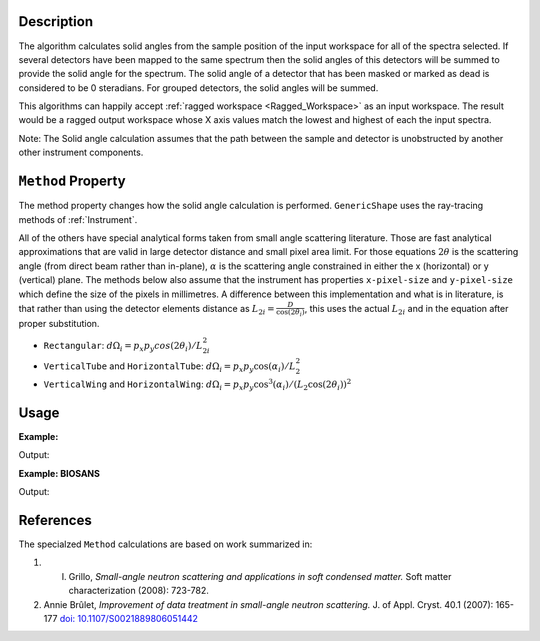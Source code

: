 .. algorithm::

.. summary::

.. relatedalgorithms::

.. properties::

Description
-----------

The algorithm calculates solid angles from the sample position of the
input workspace for all of the spectra selected. If several detectors
have been mapped to the same spectrum then the solid angles of this
detectors will be summed to provide the solid angle for the spectrum.
The solid angle of a detector that has been masked or marked as dead is
considered to be 0 steradians. For grouped detectors, the solid angles will be summed.

This algorithms can happily accept :ref:`ragged workspace <Ragged_Workspace>`
as an input workspace. The result would
be a ragged output workspace whose X axis values match the lowest and
highest of each the input spectra.

Note: The Solid angle calculation assumes that the path between the
sample and detector is unobstructed by another other instrument
components.

``Method`` Property
-------------------

The method property changes how the solid angle calculation is
performed.
``GenericShape`` uses the ray-tracing methods of :ref:`Instrument`.

All of the others have special analytical forms taken from small angle scattering literature.
Those are fast analytical approximations that are valid in large detector distance and small pixel area limit.
For those equations :math:`2\theta` is the scattering angle (from direct beam rather than in-plane), :math:`\alpha` is the scattering angle constrained in either the x (horizontal) or y (vertical) plane.
The methods below also assume that the instrument has properties ``x-pixel-size`` and ``y-pixel-size`` which define the size of the pixels in millimetres.
A difference between this implementation and what is in literature, is that rather than using the detector elements distance as :math:`L_{2i} = \frac{D}{\cos(2\theta_i)}`, this uses the actual :math:`L_{2i}` and in the equation after proper substitution.

* ``Rectangular``: :math:`d\Omega_i = p_x p_y cos(2\theta_i) / L_{2i}^2`

* ``VerticalTube`` and ``HorizontalTube``: :math:`d\Omega_i = p_x p_y \cos(\alpha_i) / L_2^2`

* ``VerticalWing`` and ``HorizontalWing``: :math:`d\Omega_i = p_x p_y \cos^3(\alpha_i) / (L_2 \cos(2\theta_i))^2`


Usage
-----

**Example:**

.. testcode:: solidAngle

    ws = CreateSampleWorkspace()
    wsOut = SolidAngle(ws)

    print('Solid angle of Spectra 1 in Bank 1: %.2e' % wsOut.readY(0)[0])
    print('Solid angle of Spectra 101 in Bank 2: %.2e' % wsOut.readY(100)[0])


Output:

.. testoutput:: solidAngle

    Solid angle of Spectra 1 in Bank 1: 6.40e-08
    Solid angle of Spectra 101 in Bank 2: 1.60e-08

**Example: BIOSANS**

.. testcode:: biosans

   LoadEmptyInstrument(InstrumentName='BIOSANS', OutputWorkspace='BIOSANS')
   mainDet = SolidAngle(InputWorkspace='BIOSANS', OutputWorkspace='main_detector',
                        Method='VerticalTube', StartWorkspaceIndex=2, EndWorkspaceIndex=49153)
   wingDet = SolidAngle(InputWorkspace='BIOSANS', OutputWorkspace='wing_detector',
                        Method='VerticalWing', StartWorkspaceIndex=49154, EndWorkspaceIndex=90113)
   # both are zero where nothing was calculated
   print('Solid angle where main was not calculated: %.2e' % mainDet.readY(1)[0])
   print('Solid angle where wing was not calculated: %.2e' % wingDet.readY(1)[0])
   # both have values where they were calculated
   print('Solid angle where main was calculated: %.2e' % mainDet.readY(2)[0])
   print('Solid angle where wing was calculated: %.2e' % wingDet.readY(49155)[0])


Output:

.. testoutput:: biosans

    Solid angle where main was not calculated: 0.00e+00
    Solid angle where wing was not calculated: 0.00e+00
    Solid angle where main was calculated: 2.82e-05
    Solid angle where wing was calculated: 1.30e-05


References
----------

The specialzed ``Method`` calculations are based on work summarized in:

#. I. Grillo, *Small-angle neutron scattering and applications in soft condensed matter.* Soft matter characterization (2008): 723-782.

#. Annie Brûlet, *Improvement of data treatment in small-angle neutron scattering.* J. of Appl. Cryst. 40.1 (2007): 165-177 `doi: 10.1107/S0021889806051442 <https://doi.org/10.1107/S0021889806051442>`_


.. categories::

.. sourcelink::
